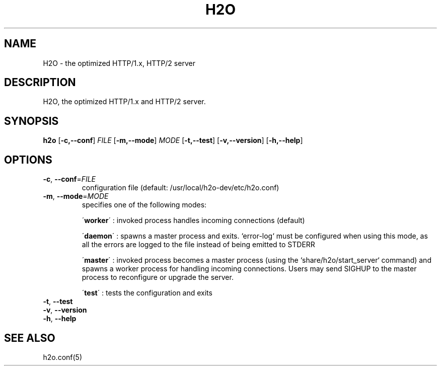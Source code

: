 .TH H2O 8
.SH NAME
H2O \- the optimized HTTP/1.x, HTTP/2 server
.SH DESCRIPTION
H2O, the optimized HTTP/1.x and HTTP/2 server.
.SH SYNOPSIS
.B h2o
[\fB\-c,\-\-conf\fR] \fIFILE\fR
[\fB\-m,\-\-mode\fR] \fIMODE\fR
[\fB\-t,\-\-test\fR]
[\fB\-v,\-\-version\fR]
[\fB\-h,\-\-help\fR]
.SH OPTIONS
.TP
.BR \-c ", " \-\-conf =\fIFILE\fR
configuration file (default: /usr/local/h2o-dev/etc/h2o.conf)
.TP
.BR \-m ", " \-\-mode =\fIMODE\fR
specifies one of the following modes:
.RS
.PP
.PP
\'\fBworker\fR\' : invoked process handles incoming connections (default)

.PP
.PP
\'\fBdaemon\fR\' : spawns a master process and exits. `error-log` must be configured when using this mode, as all the errors are logged to the file instead of being emitted to STDERR

.PP
.PP
\'\fBmaster\fR\' : invoked process becomes a master process (using the `share/h2o/start_server` command) and spawns a worker process for handling incoming connections. Users may send SIGHUP to the master process to reconfigure or upgrade the server.

.PP
.PP
\'\fBtest\fR\' : tests the configuration and exits

.RE
.TP
.BR \-t ", " \-\-test
.TP
.BR \-v ", " \-\-version
.TP
.BR \-h ", " \-\-help
.SH SEE ALSO
h2o.conf(5)
